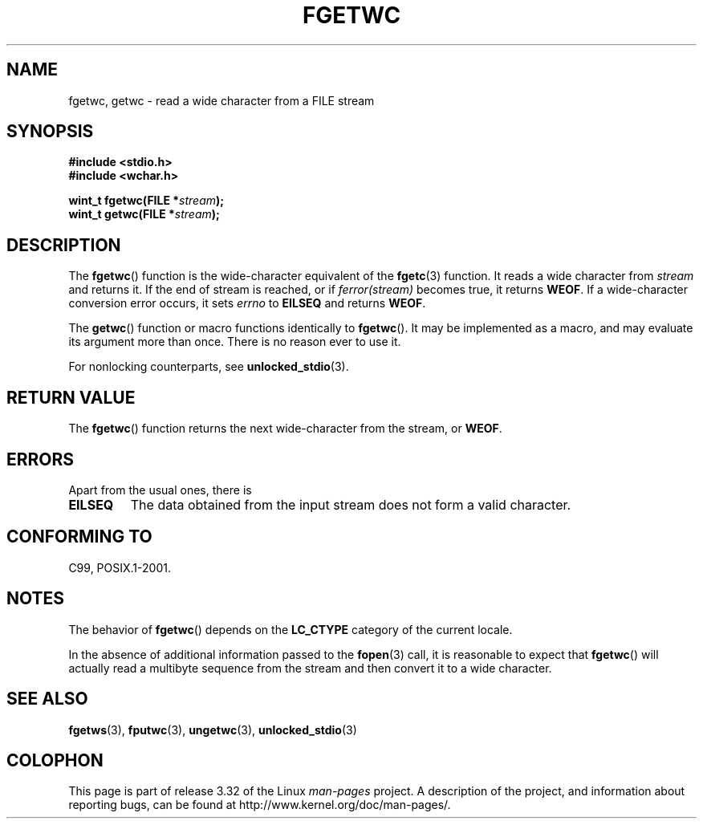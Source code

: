 .\" Copyright (c) Bruno Haible <haible@clisp.cons.org>
.\"
.\" This is free documentation; you can redistribute it and/or
.\" modify it under the terms of the GNU General Public License as
.\" published by the Free Software Foundation; either version 2 of
.\" the License, or (at your option) any later version.
.\"
.\" References consulted:
.\"   GNU glibc-2 source code and manual
.\"   Dinkumware C library reference http://www.dinkumware.com/
.\"   OpenGroup's Single UNIX specification
.\"      http://www.UNIX-systems.org/online.html
.\"   ISO/IEC 9899:1999
.\"
.\" Modified Tue Oct 16 23:18:40 BST 2001 by John Levon <moz@compsoc.man.ac.uk>
.TH FGETWC 3  1999-07-25 "GNU" "Linux Programmer's Manual"
.SH NAME
fgetwc, getwc \- read a wide character from a FILE stream
.SH SYNOPSIS
.nf
.B #include <stdio.h>
.br
.B #include <wchar.h>
.sp
.BI "wint_t fgetwc(FILE *" stream );
.BI "wint_t getwc(FILE *" stream );
.fi
.SH DESCRIPTION
The
.BR fgetwc ()
function is the wide-character equivalent
of the
.BR fgetc (3)
function.
It reads a wide character from \fIstream\fP and returns it.
If the end of stream is reached, or if \fIferror(stream)\fP becomes true,
it returns
.BR WEOF .
If a wide-character conversion error occurs, it sets
\fIerrno\fP to \fBEILSEQ\fP and returns
.BR WEOF .
.PP
The
.BR getwc ()
function or macro functions identically to
.BR fgetwc ().
It may be implemented as a macro, and may evaluate its argument
more than once.
There is no reason ever to use it.
.PP
For nonlocking counterparts, see
.BR unlocked_stdio (3).
.SH "RETURN VALUE"
The
.BR fgetwc ()
function returns the next wide-character
from the stream, or
.BR WEOF .
.SH ERRORS
Apart from the usual ones, there is
.TP
.B EILSEQ
The data obtained from the input stream does not
form a valid character.
.SH "CONFORMING TO"
C99, POSIX.1-2001.
.SH NOTES
The behavior of
.BR fgetwc ()
depends on the
.B LC_CTYPE
category of the
current locale.
.PP
In the absence of additional information passed to the
.BR fopen (3)
call, it is
reasonable to expect that
.BR fgetwc ()
will actually read a multibyte sequence
from the stream and then convert it to a wide character.
.SH "SEE ALSO"
.BR fgetws (3),
.BR fputwc (3),
.BR ungetwc (3),
.BR unlocked_stdio (3)
.SH COLOPHON
This page is part of release 3.32 of the Linux
.I man-pages
project.
A description of the project,
and information about reporting bugs,
can be found at
http://www.kernel.org/doc/man-pages/.
